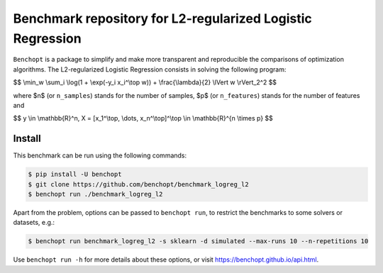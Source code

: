 Benchmark repository for L2-regularized Logistic Regression
===========================================================

|Build Status| |Python 3.6+|

``Benchopt`` is a package to simplify and make more transparent and
reproducible the comparisons of optimization algorithms.
The L2-regularized Logistic Regression consists in solving the following program:

$$
\\min_w \\sum_i \\log(1 + \\exp(-y_i x_i^\\top w)) + \\frac{\\lambda}{2} \\lVert w \\rVert_2^2
$$

where $n$ (or ``n_samples``) stands for the number of samples, $p$ (or ``n_features``) stands for the number of features and

$$
y \\in \\mathbb{R}^n, X = [x_1^\\top, \\dots, x_n^\\top]^\\top \\in \\mathbb{R}^{n \\times p}
$$


Install
--------

This benchmark can be run using the following commands:

.. code-block::

   $ pip install -U benchopt
   $ git clone https://github.com/benchopt/benchmark_logreg_l2
   $ benchopt run ./benchmark_logreg_l2

Apart from the problem, options can be passed to ``benchopt run``, to restrict the benchmarks to some solvers or datasets, e.g.:

.. code-block::

	$ benchopt run benchmark_logreg_l2 -s sklearn -d simulated --max-runs 10 --n-repetitions 10


Use ``benchopt run -h`` for more details about these options, or visit https://benchopt.github.io/api.html.

.. |Build Status| image:: https://github.com/benchopt/benchmark_logreg_l2/workflows/Tests/badge.svg
   :target: https://github.com/benchopt/benchmark_logreg_l2/actions
.. |Python 3.6+| image:: https://img.shields.io/badge/python-3.6%2B-blue
   :target: https://www.python.org/downloads/release/python-360/

